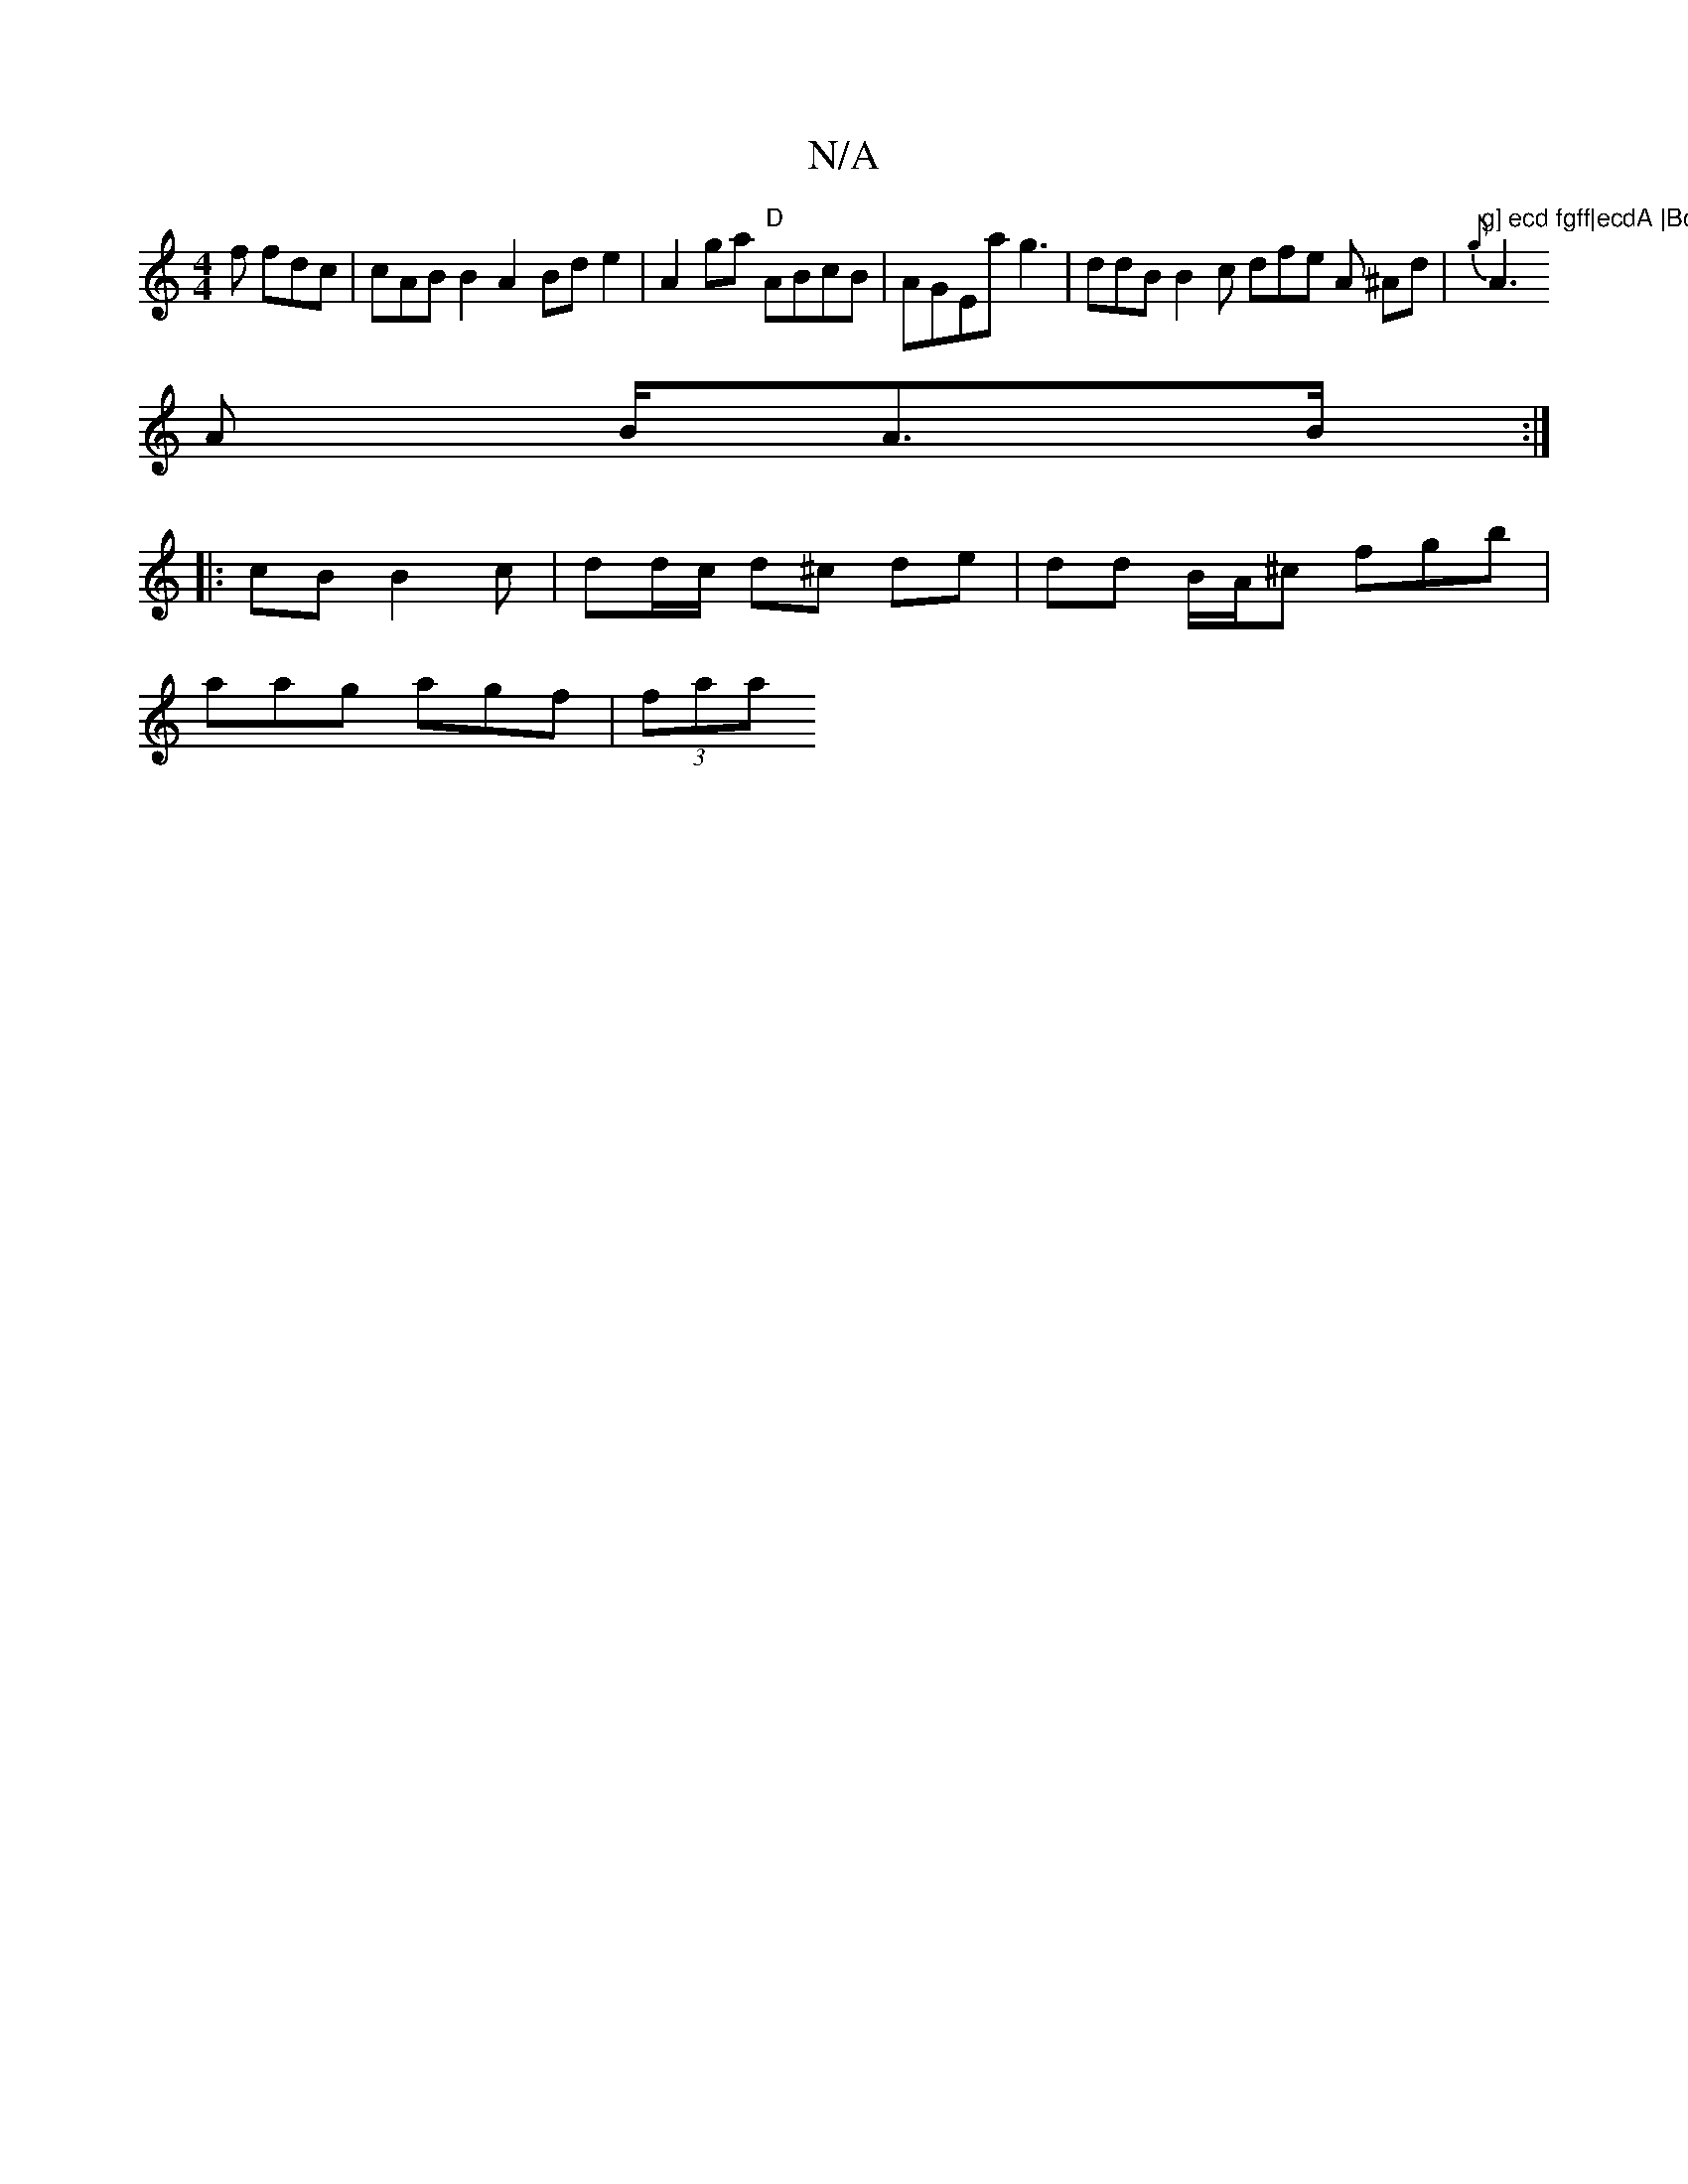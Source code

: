 X:1
T:N/A
M:4/4
R:N/A
K:Cmajor
f fdc|cABB2 A2Bd e2 | A2 ga "D"ABcB|AGEa g3 |ddB B2c dfe A ^Ad | {g}"g] ecd fgff|ecdA |BcdB B2 ~:|G B2A | fd dB G/B/G | ~E4 BcB |
A3 A B<AB/2 :|
|:cB B2c | dd/c/ d^c de | dd B/A/^c fgb |
aag agf|(3faa